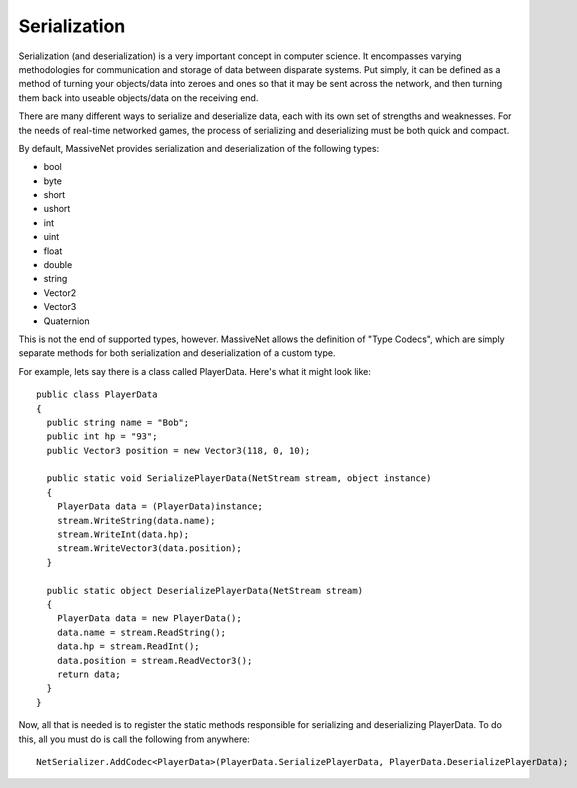 Serialization
=====================

Serialization (and deserialization) is a very important concept in computer science. It encompasses varying methodologies for communication and storage of data between disparate systems. Put simply, it can be defined as a method of turning your objects/data into zeroes and ones so that it may be sent across the network, and then turning them back into useable objects/data on the receiving end.

There are many different ways to serialize and deserialize data, each with its own set of strengths and weaknesses. For the needs of real-time networked games, the process of serializing and deserializing must be both quick and compact.

By default, MassiveNet provides serialization and deserialization of the following types:

* bool
* byte
* short
* ushort
* int
* uint
* float
* double
* string
* Vector2
* Vector3
* Quaternion


This is not the end of supported types, however. MassiveNet allows the definition of "Type Codecs", which are simply separate methods for both serialization and deserialization of a custom type.


For example, lets say there is a class called PlayerData. Here's what it might look like::

  public class PlayerData
  {
    public string name = "Bob";
    public int hp = "93";
    public Vector3 position = new Vector3(118, 0, 10);
    
    public static void SerializePlayerData(NetStream stream, object instance)
    {
      PlayerData data = (PlayerData)instance;
      stream.WriteString(data.name);
      stream.WriteInt(data.hp);
      stream.WriteVector3(data.position);
    }
    
    public static object DeserializePlayerData(NetStream stream)
    {
      PlayerData data = new PlayerData();
      data.name = stream.ReadString();
      data.hp = stream.ReadInt();
      data.position = stream.ReadVector3();
      return data;
    }
  }


Now, all that is needed is to register the static methods responsible for serializing and deserializing PlayerData. To do this, all you must do is call the following from anywhere::

  NetSerializer.AddCodec<PlayerData>(PlayerData.SerializePlayerData, PlayerData.DeserializePlayerData);



